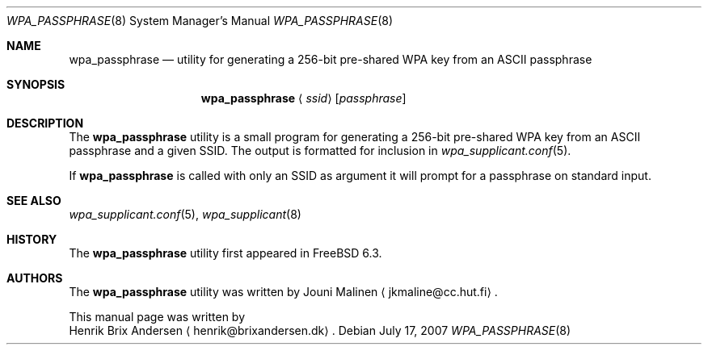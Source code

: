 .\" Copyright (c) 2006 Henrik Brix Andersen <henrik@brixandersen.dk>
.\" All rights reserved.
.\"
.\" Redistribution and use in source and binary forms, with or without
.\" modification, are permitted provided that the following conditions
.\" are met:
.\" 1. Redistributions of source code must retain the above copyright
.\"    notice, this list of conditions and the following disclaimer.
.\" 2. Redistributions in binary form must reproduce the above copyright
.\"    notice, this list of conditions and the following disclaimer in the
.\"    documentation and/or other materials provided with the distribution.
.\"
.\" THIS SOFTWARE IS PROVIDED BY THE AUTHOR AND CONTRIBUTORS ``AS IS'' AND
.\" ANY EXPRESS OR IMPLIED WARRANTIES, INCLUDING, BUT NOT LIMITED TO, THE
.\" IMPLIED WARRANTIES OF MERCHANTABILITY AND FITNESS FOR A PARTICULAR PURPOSE
.\" ARE DISCLAIMED.  IN NO EVENT SHALL THE AUTHOR OR CONTRIBUTORS BE LIABLE
.\" FOR ANY DIRECT, INDIRECT, INCIDENTAL, SPECIAL, EXEMPLARY, OR CONSEQUENTIAL
.\" DAMAGES (INCLUDING, BUT NOT LIMITED TO, PROCUREMENT OF SUBSTITUTE GOODS
.\" OR SERVICES; LOSS OF USE, DATA, OR PROFITS; OR BUSINESS INTERRUPTION)
.\" HOWEVER CAUSED AND ON ANY THEORY OF LIABILITY, WHETHER IN CONTRACT, STRICT
.\" LIABILITY, OR TORT (INCLUDING NEGLIGENCE OR OTHERWISE) ARISING IN ANY WAY
.\" OUT OF THE USE OF THIS SOFTWARE, EVEN IF ADVISED OF THE POSSIBILITY OF
.\" SUCH DAMAGE.
.\"
.\" $FreeBSD: release/7.0.0/usr.sbin/wpa/wpa_passphrase/wpa_passphrase.8 171479 2007-07-17 22:28:51Z simon $
.\"
.Dd July 17, 2007
.Dt WPA_PASSPHRASE 8
.Os
.Sh NAME
.Nm wpa_passphrase
.Nd "utility for generating a 256-bit pre-shared WPA key from an ASCII passphrase"
.Sh SYNOPSIS
.Nm
.Aq Ar ssid
.Op Ar passphrase
.Sh DESCRIPTION
The
.Nm
utility is a small program for generating a 256-bit pre-shared WPA key
from an ASCII passphrase and a given SSID. The output is formatted for
inclusion in
.Xr wpa_supplicant.conf 5 .
.Pp
If
.Nm
is called with only an SSID as argument it will prompt for a
passphrase on standard input.
.Sh SEE ALSO
.Xr wpa_supplicant.conf 5 ,
.Xr wpa_supplicant 8
.Sh HISTORY
The
.Nm
utility first appeared in
.Fx 6.3 .
.Sh AUTHORS
The
.Nm
utility was written by
.An Jouni Malinen
.Aq jkmaline@cc.hut.fi .
.Pp
This manual page was written by
.An Henrik Brix Andersen
.Aq henrik@brixandersen.dk .

